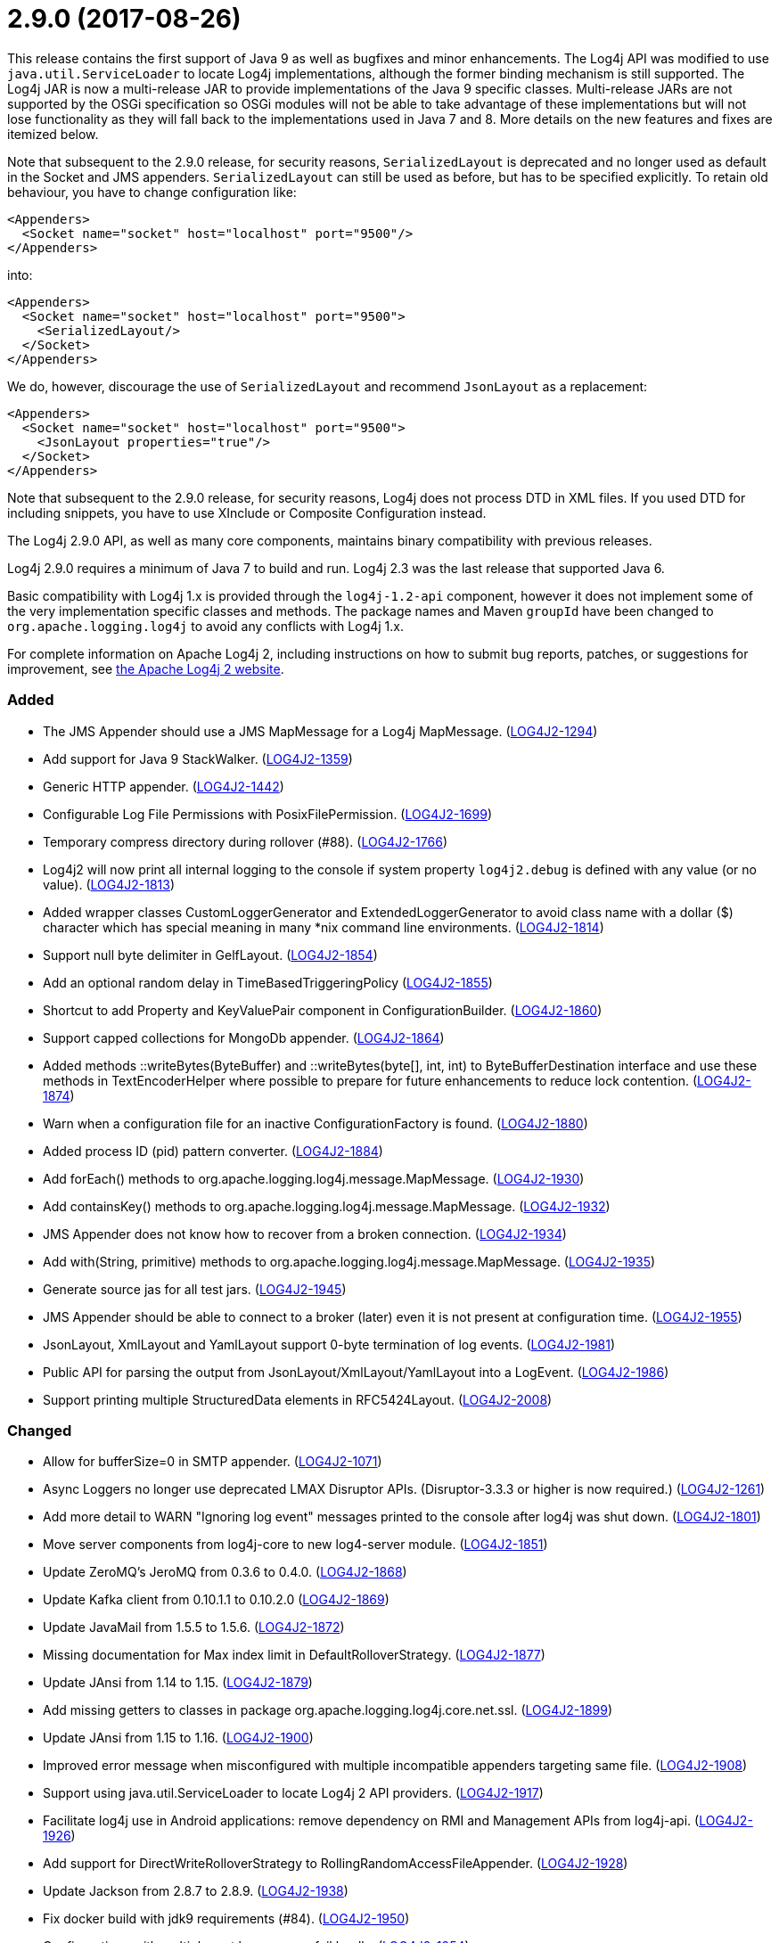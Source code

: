 ////
    Licensed to the Apache Software Foundation (ASF) under one or more
    contributor license agreements.  See the NOTICE file distributed with
    this work for additional information regarding copyright ownership.
    The ASF licenses this file to You under the Apache License, Version 2.0
    (the "License"); you may not use this file except in compliance with
    the License.  You may obtain a copy of the License at

         https://www.apache.org/licenses/LICENSE-2.0

    Unless required by applicable law or agreed to in writing, software
    distributed under the License is distributed on an "AS IS" BASIS,
    WITHOUT WARRANTIES OR CONDITIONS OF ANY KIND, either express or implied.
    See the License for the specific language governing permissions and
    limitations under the License.
////

= 2.9.0 (2017-08-26)

This release contains the first support of Java 9 as well as bugfixes and minor enhancements.
The Log4j API was modified to use `java.util.ServiceLoader` to locate Log4j implementations, although the former binding mechanism is still supported.
The Log4j JAR is now a multi-release JAR to provide implementations of the Java 9 specific classes.
Multi-release JARs are not supported by the OSGi specification so OSGi modules will not be able to take advantage of these implementations but will not lose functionality as they will fall back to the implementations used in Java 7 and 8.
More details on the new features and fixes are itemized below.

Note that subsequent to the 2.9.0 release, for security reasons, `SerializedLayout` is deprecated and no longer used as default in the Socket and JMS appenders.
`SerializedLayout` can still be used as before, but has to be specified explicitly.
To retain old behaviour, you have to change configuration like:

[source,xml]
----
<Appenders>
  <Socket name="socket" host="localhost" port="9500"/>
</Appenders>
----

into:

[source,xml]
----
<Appenders>
  <Socket name="socket" host="localhost" port="9500">
    <SerializedLayout/>
  </Socket>
</Appenders>
----

We do, however, discourage the use of `SerializedLayout` and recommend `JsonLayout` as a replacement:

[source,xml]
----
<Appenders>
  <Socket name="socket" host="localhost" port="9500">
    <JsonLayout properties="true"/>
  </Socket>
</Appenders>
----

Note that subsequent to the 2.9.0 release, for security reasons, Log4j does not process DTD in XML files.
If you used DTD for including snippets, you have to use XInclude or Composite Configuration instead.

The Log4j 2.9.0 API, as well as many core components, maintains binary compatibility with previous releases.

Log4j 2.9.0 requires a minimum of Java 7 to build and run.
Log4j 2.3 was the last release that supported Java 6.

Basic compatibility with Log4j 1.x is provided through the `log4j-1.2-api` component, however it does
not implement some of the very implementation specific classes and methods.
The package names and Maven `groupId` have been changed to `org.apache.logging.log4j` to avoid any conflicts with Log4j 1.x.

For complete information on Apache Log4j 2, including instructions on how to submit bug reports, patches, or suggestions for improvement, see http://logging.apache.org/log4j/2.x/[the Apache Log4j 2 website].


[#release-notes-2-9-0-added]
=== Added

* The JMS Appender should use a JMS MapMessage for a Log4j MapMessage. (https://issues.apache.org/jira/browse/LOG4J2-1294[LOG4J2-1294])
* Add support for Java 9 StackWalker. (https://issues.apache.org/jira/browse/LOG4J2-1359[LOG4J2-1359])
* Generic HTTP appender. (https://issues.apache.org/jira/browse/LOG4J2-1442[LOG4J2-1442])
* Configurable Log File Permissions with PosixFilePermission. (https://issues.apache.org/jira/browse/LOG4J2-1699[LOG4J2-1699])
* Temporary compress directory during rollover (#88). (https://issues.apache.org/jira/browse/LOG4J2-1766[LOG4J2-1766])
* Log4j2 will now print all internal logging to the console if system property `log4j2.debug` is defined with any value (or no value). (https://issues.apache.org/jira/browse/LOG4J2-1813[LOG4J2-1813])
* Added wrapper classes CustomLoggerGenerator and ExtendedLoggerGenerator to avoid class name with a dollar ($) character which has special meaning in many *nix command line environments. (https://issues.apache.org/jira/browse/LOG4J2-1814[LOG4J2-1814])
* Support null byte delimiter in GelfLayout. (https://issues.apache.org/jira/browse/LOG4J2-1854[LOG4J2-1854])
* Add an optional random delay in TimeBasedTriggeringPolicy (https://issues.apache.org/jira/browse/LOG4J2-1855[LOG4J2-1855])
* Shortcut to add Property and KeyValuePair component in ConfigurationBuilder. (https://issues.apache.org/jira/browse/LOG4J2-1860[LOG4J2-1860])
* Support capped collections for MongoDb appender. (https://issues.apache.org/jira/browse/LOG4J2-1864[LOG4J2-1864])
* Added methods ::writeBytes(ByteBuffer) and ::writeBytes(byte[], int, int) to ByteBufferDestination interface and use these methods in TextEncoderHelper where possible to prepare for future enhancements to reduce lock contention. (https://issues.apache.org/jira/browse/LOG4J2-1874[LOG4J2-1874])
* Warn when a configuration file for an inactive ConfigurationFactory is found. (https://issues.apache.org/jira/browse/LOG4J2-1880[LOG4J2-1880])
* Added process ID (pid) pattern converter. (https://issues.apache.org/jira/browse/LOG4J2-1884[LOG4J2-1884])
* Add forEach() methods to org.apache.logging.log4j.message.MapMessage. (https://issues.apache.org/jira/browse/LOG4J2-1930[LOG4J2-1930])
* Add containsKey() methods to org.apache.logging.log4j.message.MapMessage. (https://issues.apache.org/jira/browse/LOG4J2-1932[LOG4J2-1932])
* JMS Appender does not know how to recover from a broken connection. (https://issues.apache.org/jira/browse/LOG4J2-1934[LOG4J2-1934])
* Add with(String, primitive) methods to org.apache.logging.log4j.message.MapMessage. (https://issues.apache.org/jira/browse/LOG4J2-1935[LOG4J2-1935])
* Generate source jas for all test jars. (https://issues.apache.org/jira/browse/LOG4J2-1945[LOG4J2-1945])
* JMS Appender should be able to connect to a broker (later) even it is not present at configuration time. (https://issues.apache.org/jira/browse/LOG4J2-1955[LOG4J2-1955])
* JsonLayout, XmlLayout and YamlLayout support 0-byte termination of log events. (https://issues.apache.org/jira/browse/LOG4J2-1981[LOG4J2-1981])
* Public API for parsing the output from JsonLayout/XmlLayout/YamlLayout into a LogEvent. (https://issues.apache.org/jira/browse/LOG4J2-1986[LOG4J2-1986])
* Support printing multiple StructuredData elements in RFC5424Layout. (https://issues.apache.org/jira/browse/LOG4J2-2008[LOG4J2-2008])

[#release-notes-2-9-0-changed]
=== Changed

* Allow for bufferSize=0 in SMTP appender. (https://issues.apache.org/jira/browse/LOG4J2-1071[LOG4J2-1071])
* Async Loggers no longer use deprecated LMAX Disruptor APIs. (Disruptor-3.3.3 or higher is now required.) (https://issues.apache.org/jira/browse/LOG4J2-1261[LOG4J2-1261])
* Add more detail to WARN "Ignoring log event" messages printed to the console after log4j was shut down. (https://issues.apache.org/jira/browse/LOG4J2-1801[LOG4J2-1801])
* Move server components from log4j-core to new log4-server module. (https://issues.apache.org/jira/browse/LOG4J2-1851[LOG4J2-1851])
* Update ZeroMQ's JeroMQ from 0.3.6 to 0.4.0. (https://issues.apache.org/jira/browse/LOG4J2-1868[LOG4J2-1868])
* Update Kafka client from 0.10.1.1 to 0.10.2.0 (https://issues.apache.org/jira/browse/LOG4J2-1869[LOG4J2-1869])
* Update JavaMail from 1.5.5 to 1.5.6. (https://issues.apache.org/jira/browse/LOG4J2-1872[LOG4J2-1872])
* Missing documentation for Max index limit in DefaultRolloverStrategy. (https://issues.apache.org/jira/browse/LOG4J2-1877[LOG4J2-1877])
* Update JAnsi from 1.14 to 1.15. (https://issues.apache.org/jira/browse/LOG4J2-1879[LOG4J2-1879])
* Add missing getters to classes in package org.apache.logging.log4j.core.net.ssl. (https://issues.apache.org/jira/browse/LOG4J2-1899[LOG4J2-1899])
* Update JAnsi from 1.15 to 1.16. (https://issues.apache.org/jira/browse/LOG4J2-1900[LOG4J2-1900])
* Improved error message when misconfigured with multiple incompatible appenders targeting same file. (https://issues.apache.org/jira/browse/LOG4J2-1908[LOG4J2-1908])
* Support using java.util.ServiceLoader to locate Log4j 2 API providers. (https://issues.apache.org/jira/browse/LOG4J2-1917[LOG4J2-1917])
* Facilitate log4j use in Android applications: remove dependency on RMI and Management APIs from log4j-api. (https://issues.apache.org/jira/browse/LOG4J2-1926[LOG4J2-1926])
* Add support for DirectWriteRolloverStrategy to RollingRandomAccessFileAppender. (https://issues.apache.org/jira/browse/LOG4J2-1928[LOG4J2-1928])
* Update Jackson from 2.8.7 to 2.8.9. (https://issues.apache.org/jira/browse/LOG4J2-1938[LOG4J2-1938])
* Fix docker build with jdk9 requirements (#84). (https://issues.apache.org/jira/browse/LOG4J2-1950[LOG4J2-1950])
* Configurations with multiple root loggers now fail loudly. (https://issues.apache.org/jira/browse/LOG4J2-1954[LOG4J2-1954])
* JMS Appender broker password should be a char[], not a String. (https://issues.apache.org/jira/browse/LOG4J2-1956[LOG4J2-1956])
* Deprecate SerializedLayout and remove it as default. (https://issues.apache.org/jira/browse/LOG4J2-1958[LOG4J2-1958])
* Disable DTD processing in XML configuration files. (https://issues.apache.org/jira/browse/LOG4J2-1959[LOG4J2-1959])
* Update ZeroMQ's JeroMQ from 0.4.0 to 0.4.1. (https://issues.apache.org/jira/browse/LOG4J2-1960[LOG4J2-1960])
* Update Kafka client from 0.10.2.0 to 0.11.0.0 (https://issues.apache.org/jira/browse/LOG4J2-1962[LOG4J2-1962])
* Include separator option of PatternLayout in manual (and other updates). (https://issues.apache.org/jira/browse/LOG4J2-1966[LOG4J2-1966])
* Update HdrHistogram from 2.1.8 to 2.1.9. (https://issues.apache.org/jira/browse/LOG4J2-1970[LOG4J2-1970])
* Update ZeroMQ's JeroMQ from 0.4.1 to 0.4.2. (https://issues.apache.org/jira/browse/LOG4J2-1974[LOG4J2-1974])
* Update javax.persistence from 2.1.0 to 2.1.1. (https://issues.apache.org/jira/browse/LOG4J2-1975[LOG4J2-1975])
* Update org.osgi.core from 4.3.1 to 6.0.0. (https://issues.apache.org/jira/browse/LOG4J2-1976[LOG4J2-1976])
* Allow maxLength of StructuredData to be specified by the user. (https://issues.apache.org/jira/browse/LOG4J2-1984[LOG4J2-1984])
* Refactor SimpleMessage to be concise and clear (#100) (https://issues.apache.org/jira/browse/LOG4J2-1991[LOG4J2-1991])
* Replace JCommander command line parser with picocli to let users run Log4j2 utility applications without requiring an external dependency. (https://issues.apache.org/jira/browse/LOG4J2-2011[LOG4J2-2011])
* Allow KeyStoreConfiguration and TrustStoreConfiguration to find files as resources. (https://issues.apache.org/jira/browse/LOG4J2-2015[LOG4J2-2015])
* Update Jackson from 2.8.9 to 2.9.0. (https://issues.apache.org/jira/browse/LOG4J2-2017[LOG4J2-2017])
* Remove default layout from KafkaAppender. (https://issues.apache.org/jira/browse/LOG4J2-2020[LOG4J2-2020])
* RFC5424Layout now prints the process id. (https://issues.apache.org/jira/browse/LOG4J2-2022[LOG4J2-2022])
* Use a class' canonical name instead of name to create its logger name. (https://issues.apache.org/jira/browse/LOG4J2-2023[LOG4J2-2023])
* Update SLF4J from 1.7.24 to 1.7.25.

[#release-notes-2-9-0-fixed]
=== Fixed

* SocketAppender will lose several events after re-connection to server. (https://issues.apache.org/jira/browse/LOG4J2-1311[LOG4J2-1311])
* Prevent NullPointerException when a file name is specified with the DirectWriteRolloverStrategy. (https://issues.apache.org/jira/browse/LOG4J2-1833[LOG4J2-1833])
* Ensure the ThreadLocal StringBuilder in ParameterizedMessage won't hold excessively much memory after logging a long message. (https://issues.apache.org/jira/browse/LOG4J2-1858[LOG4J2-1858])
* Fix configuration documentation. (https://issues.apache.org/jira/browse/LOG4J2-1867[LOG4J2-1867])
* More reliable checking for runtime dependencies. (https://issues.apache.org/jira/browse/LOG4J2-1876[LOG4J2-1876])
* Fix documentation about default additivity value for loggers. (https://issues.apache.org/jira/browse/LOG4J2-1885[LOG4J2-1885])
* Log4j throws a java.nio.charset.UnsupportedCharsetException: cp65001. (https://issues.apache.org/jira/browse/LOG4J2-1888[LOG4J2-1888])
* Improve the documentation of the DynamicThresholdFilter. (https://issues.apache.org/jira/browse/LOG4J2-1911[LOG4J2-1911])
* CompositeConfiguration logs warning "Unable to determine URI for configuration." However, the reconfiguration is completed. (https://issues.apache.org/jira/browse/LOG4J2-1912[LOG4J2-1912])
* ScriptEngineManager is not available in Android and causes a NoClassDefFoundError. (https://issues.apache.org/jira/browse/LOG4J2-1920[LOG4J2-1920])
* EOFException with FormattedMessage. (https://issues.apache.org/jira/browse/LOG4J2-1929[LOG4J2-1929])
* The eventPrefix attribute was being ignored in the RFC5424Layout. (https://issues.apache.org/jira/browse/LOG4J2-1943[LOG4J2-1943])
* Trim levels read from properties file to remove trailing spaces. (https://issues.apache.org/jira/browse/LOG4J2-1948[LOG4J2-1948])
* JndiManager is not released when the JmsAppender builder catches an exception trying to build itself. (https://issues.apache.org/jira/browse/LOG4J2-1953[LOG4J2-1953])
* Reconfigure breaks DirectWriteRolloverStrategy. (https://issues.apache.org/jira/browse/LOG4J2-1961[LOG4J2-1961])
* Dynamic reconfiguration does not work for filePattern of RollingFile. (https://issues.apache.org/jira/browse/LOG4J2-1964[LOG4J2-1964])
* ClassCastException: org.eclipse.osgi.internal.loader.SystemBundleLoader$1 cannot be cast to java.lang.ClassLoader. (https://issues.apache.org/jira/browse/LOG4J2-1971[LOG4J2-1971])
* Register log4j-core as an OSGi service. Skip tests for LOG4J2-1766 on macOS. Use group "staff" for LOG4J2-1699 test on macOS. (https://issues.apache.org/jira/browse/LOG4J2-1971[LOG4J2-1971])
* Consider the StringBuilder's capacity instead of content length when trimming. (https://issues.apache.org/jira/browse/LOG4J2-1977[LOG4J2-1977])
* Log4j-config.xsd only allows one AppenderRef element for each Logger element. (https://issues.apache.org/jira/browse/LOG4J2-1982[LOG4J2-1982])
* Fix default buffer size to match documentation (from 8102 to 8192 a.k.a. 8KB.) (https://issues.apache.org/jira/browse/LOG4J2-1985[LOG4J2-1985])
* Log4J JUL Bridge and RMI Security Manager causes access denied ("java.util.logging.LoggingPermission" "control") (https://issues.apache.org/jira/browse/LOG4J2-1987[LOG4J2-1987])
* Clarify Javadoc for AbstractTriggeringPolicy. (https://issues.apache.org/jira/browse/LOG4J2-1989[LOG4J2-1989])
* ConcurrentModificationException logging a parameter of type Map. (https://issues.apache.org/jira/browse/LOG4J2-1990[LOG4J2-1990])
* Fix compiler warnings in LoggerConfigTest. (https://issues.apache.org/jira/browse/LOG4J2-1993[LOG4J2-1993])
* TcpSocketServer does not close accepted Sockets. (https://issues.apache.org/jira/browse/LOG4J2-1994[LOG4J2-1994])
* HighlightConverter converts all unrecognized levels to DEBUG. (https://issues.apache.org/jira/browse/LOG4J2-1999[LOG4J2-1999])
* StyleConverter.newInstance argument validation is incorrect. (https://issues.apache.org/jira/browse/LOG4J2-2001[LOG4J2-2001])
* No compression when using a separate drive in Linux. (https://issues.apache.org/jira/browse/LOG4J2-2012[LOG4J2-2012])
* SslSocketManager does not apply SSLContext on TCP reconnect. (https://issues.apache.org/jira/browse/LOG4J2-2013[LOG4J2-2013])
* Mark FileRenameAction as successful when using alternative ways to move files. (https://issues.apache.org/jira/browse/LOG4J2-2016[LOG4J2-2016])
* Fix incorrect documentation for LoggerNameLevelRewritePolicy. (https://issues.apache.org/jira/browse/LOG4J2-2018[LOG4J2-2018])
* Parameter of mdcId in SyslogAppender has no default value. (https://issues.apache.org/jira/browse/LOG4J2-922[LOG4J2-922])
